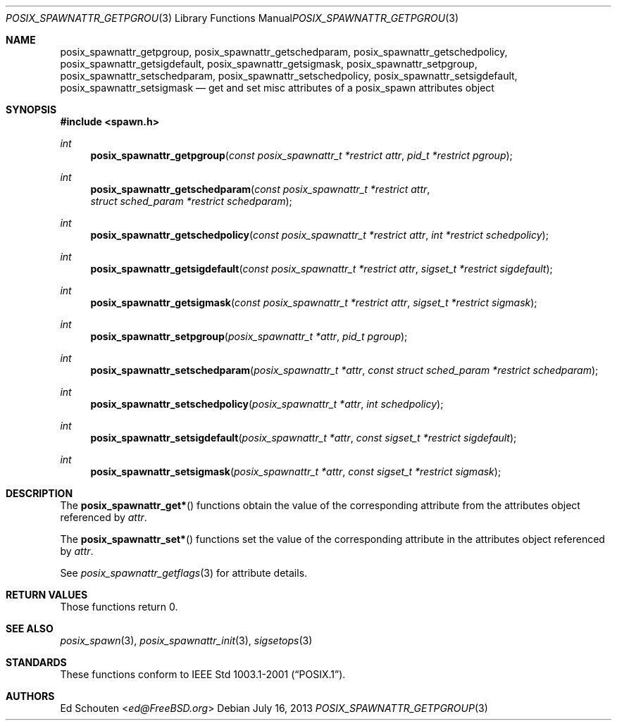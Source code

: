 .\"	$OpenBSD: posix_spawnattr_getpgroup.3,v 1.6 2013/07/16 15:21:11 schwarze Exp $
.\"
.\" Copyright (c) 2012 Marc Espie <espie@openbsd.org>
.\"
.\" Permission to use, copy, modify, and distribute this software for any
.\" purpose with or without fee is hereby granted, provided that the above
.\" copyright notice and this permission notice appear in all copies.
.\"
.\" THE SOFTWARE IS PROVIDED "AS IS" AND THE AUTHOR DISCLAIMS ALL WARRANTIES
.\" WITH REGARD TO THIS SOFTWARE INCLUDING ALL IMPLIED WARRANTIES OF
.\" MERCHANTABILITY AND FITNESS. IN NO EVENT SHALL THE AUTHOR BE LIABLE FOR
.\" ANY SPECIAL, DIRECT, INDIRECT, OR CONSEQUENTIAL DAMAGES OR ANY DAMAGES
.\" WHATSOEVER RESULTING FROM LOSS OF USE, DATA OR PROFITS, WHETHER IN AN
.\" ACTION OF CONTRACT, NEGLIGENCE OR OTHER TORTIOUS ACTION, ARISING OUT OF
.\" OR IN CONNECTION WITH THE USE OR PERFORMANCE OF THIS SOFTWARE.
.\"
.Dd $Mdocdate: July 16 2013 $
.Dt POSIX_SPAWNATTR_GETPGROUP 3
.Os
.Sh NAME
.Nm posix_spawnattr_getpgroup ,
.Nm posix_spawnattr_getschedparam ,
.Nm posix_spawnattr_getschedpolicy ,
.Nm posix_spawnattr_getsigdefault ,
.Nm posix_spawnattr_getsigmask ,
.Nm posix_spawnattr_setpgroup ,
.Nm posix_spawnattr_setschedparam ,
.Nm posix_spawnattr_setschedpolicy ,
.Nm posix_spawnattr_setsigdefault ,
.Nm posix_spawnattr_setsigmask
.Nd "get and set misc attributes of a posix_spawn attributes object"
.Sh SYNOPSIS
.In spawn.h
.Ft int
.Fn posix_spawnattr_getpgroup "const posix_spawnattr_t *restrict attr" "pid_t *restrict pgroup"
.Ft int
.Fn posix_spawnattr_getschedparam "const posix_spawnattr_t *restrict attr" "struct sched_param *restrict schedparam"
.Ft int
.Fn posix_spawnattr_getschedpolicy "const posix_spawnattr_t *restrict attr" "int *restrict schedpolicy"
.Ft int
.Fn posix_spawnattr_getsigdefault "const posix_spawnattr_t *restrict attr" "sigset_t *restrict sigdefault"
.Ft int
.Fn posix_spawnattr_getsigmask "const posix_spawnattr_t *restrict attr" "sigset_t *restrict sigmask"
.Ft int
.Fn posix_spawnattr_setpgroup "posix_spawnattr_t *attr" "pid_t pgroup"
.Ft int
.Fn posix_spawnattr_setschedparam "posix_spawnattr_t *attr" "const struct sched_param *restrict schedparam"
.Ft int
.Fn posix_spawnattr_setschedpolicy "posix_spawnattr_t *attr" "int schedpolicy"
.Ft int
.Fn posix_spawnattr_setsigdefault "posix_spawnattr_t *attr" "const sigset_t *restrict sigdefault"
.Ft int
.Fn posix_spawnattr_setsigmask "posix_spawnattr_t *attr" "const sigset_t *restrict sigmask"
.Sh DESCRIPTION
The
.Fn posix_spawnattr_get*
functions obtain the value of the corresponding attribute from the
attributes object referenced by
.Fa attr .
.Pp
The
.Fn posix_spawnattr_set*
functions set the value of the corresponding attribute in the
attributes object referenced by
.Fa attr .
.Pp
See
.Xr posix_spawnattr_getflags 3
for attribute details.
.Sh RETURN VALUES
Those functions return 0.
.Sh SEE ALSO
.Xr posix_spawn 3 ,
.Xr posix_spawnattr_init 3 ,
.Xr sigsetops 3
.Sh STANDARDS
These functions conform to
.St -p1003.1-2001 .
.Sh AUTHORS
.An Ed Schouten Aq Mt ed@FreeBSD.org
